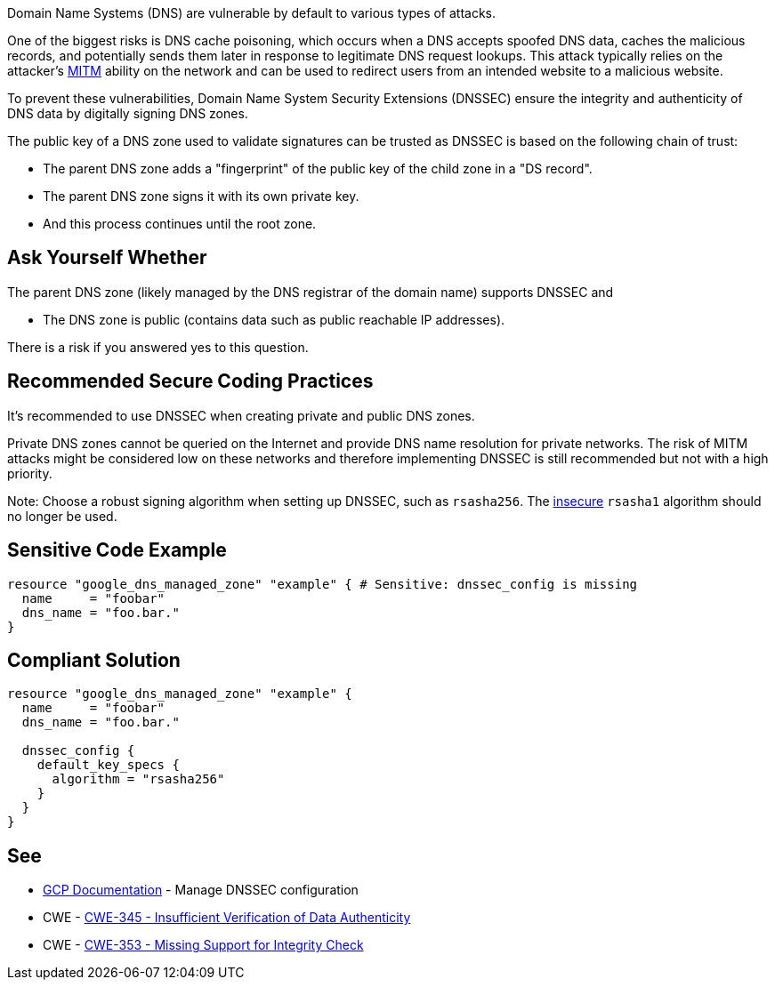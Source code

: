 Domain Name Systems (DNS) are vulnerable by default to various types of attacks.

One of the biggest risks is DNS cache poisoning, which occurs when a DNS accepts spoofed DNS data, caches the malicious records, and potentially sends them later in response to legitimate DNS request lookups. This attack typically relies on the attacker's https://en.wikipedia.org/wiki/Man-in-the-middle_attack[MITM] ability on the network and can be used to redirect users from an intended website to a malicious website.

To prevent these vulnerabilities, Domain Name System Security Extensions (DNSSEC) ensure the integrity and authenticity of DNS data by digitally signing DNS zones.

The public key of a DNS zone used to validate signatures can be trusted as DNSSEC is based on the following chain of trust:

* The parent DNS zone adds a "fingerprint" of the public key of the child zone in a "DS record".
* The parent DNS zone signs it with its own private key.
* And this process continues until the root zone.


== Ask Yourself Whether

The parent DNS zone (likely managed by the DNS registrar of the domain name) supports DNSSEC and

* The DNS zone is public (contains data such as public reachable IP addresses).

There is a risk if you answered yes to this question.


== Recommended Secure Coding Practices

It's recommended to use DNSSEC when creating private and public DNS zones. 

Private DNS zones cannot be queried on the Internet and provide DNS name resolution for private networks. The risk of MITM attacks might be considered low on these networks and therefore implementing DNSSEC is still recommended but not with a high priority. 

Note: Choose a robust signing algorithm when setting up DNSSEC, such as `rsasha256`. The https://en.wikipedia.org/wiki/SHA-1[insecure] `rsasha1` algorithm should no longer be used.


== Sensitive Code Example
[source,terraform]
----
resource "google_dns_managed_zone" "example" { # Sensitive: dnssec_config is missing
  name     = "foobar"
  dns_name = "foo.bar."
}
----

== Compliant Solution
[source,terraform]
----
resource "google_dns_managed_zone" "example" {
  name     = "foobar"
  dns_name = "foo.bar."

  dnssec_config {
    default_key_specs {
      algorithm = "rsasha256"
    }
  }
}
----

== See

* https://cloud.google.com/dns/docs/dnssec-config[GCP Documentation] - Manage DNSSEC configuration
* CWE - https://cwe.mitre.org/data/definitions/345[CWE-345 - Insufficient Verification of Data Authenticity]
* CWE - https://cwe.mitre.org/data/definitions/353[CWE-353 - Missing Support for Integrity Check]


ifdef::env-github,rspecator-view[]

'''
== Implementation Specification
(visible only on this page)

=== Message

Make sure creating a DNS zone without DNSSEC enabled is safe here.


endif::env-github,rspecator-view[]
